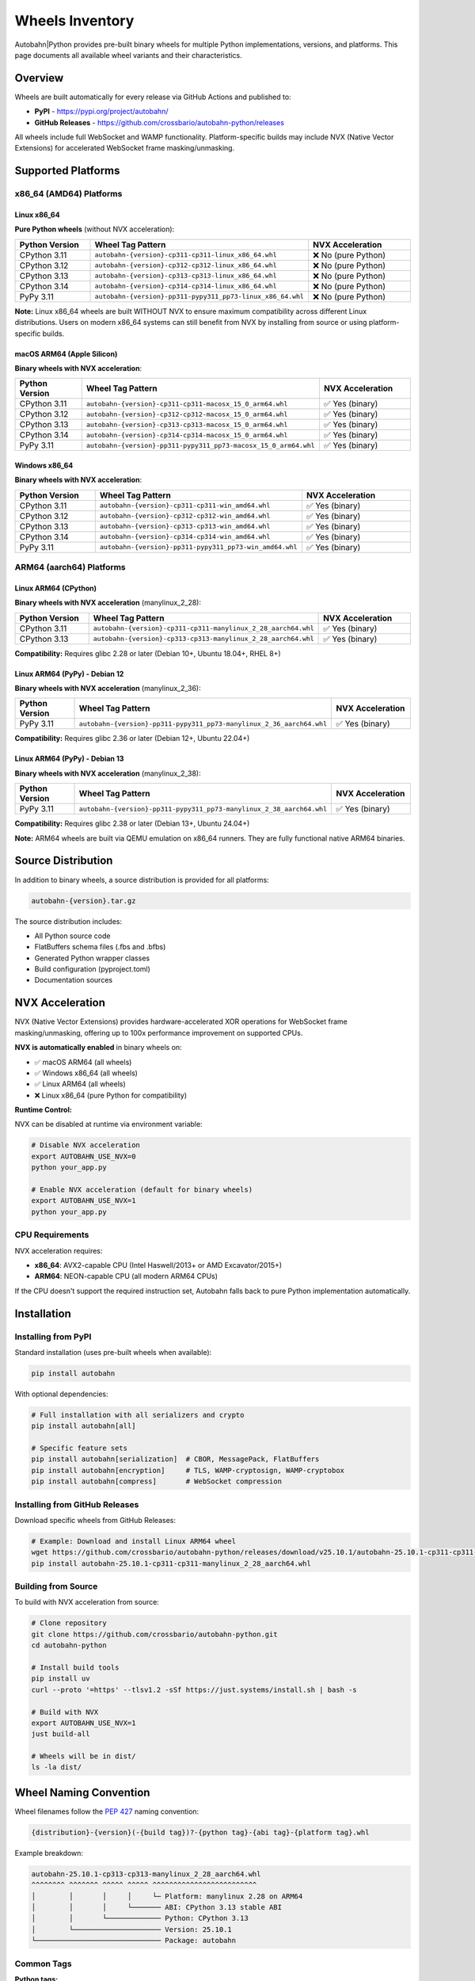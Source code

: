 .. _wheels-inventory:

Wheels Inventory
================

Autobahn|Python provides pre-built binary wheels for multiple Python implementations, versions, and platforms. This page documents all available wheel variants and their characteristics.

Overview
--------

Wheels are built automatically for every release via GitHub Actions and published to:

* **PyPI** - https://pypi.org/project/autobahn/
* **GitHub Releases** - https://github.com/crossbario/autobahn-python/releases

All wheels include full WebSocket and WAMP functionality. Platform-specific builds may include NVX (Native Vector Extensions) for accelerated WebSocket frame masking/unmasking.

Supported Platforms
-------------------

x86_64 (AMD64) Platforms
~~~~~~~~~~~~~~~~~~~~~~~~

Linux x86_64
^^^^^^^^^^^^

**Pure Python wheels** (without NVX acceleration):

.. list-table::
   :header-rows: 1
   :widths: 30 30 40

   * - Python Version
     - Wheel Tag Pattern
     - NVX Acceleration
   * - CPython 3.11
     - ``autobahn-{version}-cp311-cp311-linux_x86_64.whl``
     - ❌ No (pure Python)
   * - CPython 3.12
     - ``autobahn-{version}-cp312-cp312-linux_x86_64.whl``
     - ❌ No (pure Python)
   * - CPython 3.13
     - ``autobahn-{version}-cp313-cp313-linux_x86_64.whl``
     - ❌ No (pure Python)
   * - CPython 3.14
     - ``autobahn-{version}-cp314-cp314-linux_x86_64.whl``
     - ❌ No (pure Python)
   * - PyPy 3.11
     - ``autobahn-{version}-pp311-pypy311_pp73-linux_x86_64.whl``
     - ❌ No (pure Python)

**Note:** Linux x86_64 wheels are built WITHOUT NVX to ensure maximum compatibility across different Linux distributions. Users on modern x86_64 systems can still benefit from NVX by installing from source or using platform-specific builds.

macOS ARM64 (Apple Silicon)
^^^^^^^^^^^^^^^^^^^^^^^^^^^^

**Binary wheels with NVX acceleration**:

.. list-table::
   :header-rows: 1
   :widths: 30 30 40

   * - Python Version
     - Wheel Tag Pattern
     - NVX Acceleration
   * - CPython 3.11
     - ``autobahn-{version}-cp311-cp311-macosx_15_0_arm64.whl``
     - ✅ Yes (binary)
   * - CPython 3.12
     - ``autobahn-{version}-cp312-cp312-macosx_15_0_arm64.whl``
     - ✅ Yes (binary)
   * - CPython 3.13
     - ``autobahn-{version}-cp313-cp313-macosx_15_0_arm64.whl``
     - ✅ Yes (binary)
   * - CPython 3.14
     - ``autobahn-{version}-cp314-cp314-macosx_15_0_arm64.whl``
     - ✅ Yes (binary)
   * - PyPy 3.11
     - ``autobahn-{version}-pp311-pypy311_pp73-macosx_15_0_arm64.whl``
     - ✅ Yes (binary)

Windows x86_64
^^^^^^^^^^^^^^

**Binary wheels with NVX acceleration**:

.. list-table::
   :header-rows: 1
   :widths: 30 30 40

   * - Python Version
     - Wheel Tag Pattern
     - NVX Acceleration
   * - CPython 3.11
     - ``autobahn-{version}-cp311-cp311-win_amd64.whl``
     - ✅ Yes (binary)
   * - CPython 3.12
     - ``autobahn-{version}-cp312-cp312-win_amd64.whl``
     - ✅ Yes (binary)
   * - CPython 3.13
     - ``autobahn-{version}-cp313-cp313-win_amd64.whl``
     - ✅ Yes (binary)
   * - CPython 3.14
     - ``autobahn-{version}-cp314-cp314-win_amd64.whl``
     - ✅ Yes (binary)
   * - PyPy 3.11
     - ``autobahn-{version}-pp311-pypy311_pp73-win_amd64.whl``
     - ✅ Yes (binary)

ARM64 (aarch64) Platforms
~~~~~~~~~~~~~~~~~~~~~~~~~

Linux ARM64 (CPython)
^^^^^^^^^^^^^^^^^^^^^

**Binary wheels with NVX acceleration** (manylinux_2_28):

.. list-table::
   :header-rows: 1
   :widths: 30 35 35

   * - Python Version
     - Wheel Tag Pattern
     - NVX Acceleration
   * - CPython 3.11
     - ``autobahn-{version}-cp311-cp311-manylinux_2_28_aarch64.whl``
     - ✅ Yes (binary)
   * - CPython 3.13
     - ``autobahn-{version}-cp313-cp313-manylinux_2_28_aarch64.whl``
     - ✅ Yes (binary)

**Compatibility:** Requires glibc 2.28 or later (Debian 10+, Ubuntu 18.04+, RHEL 8+)

Linux ARM64 (PyPy) - Debian 12
^^^^^^^^^^^^^^^^^^^^^^^^^^^^^^^

**Binary wheels with NVX acceleration** (manylinux_2_36):

.. list-table::
   :header-rows: 1
   :widths: 30 35 35

   * - Python Version
     - Wheel Tag Pattern
     - NVX Acceleration
   * - PyPy 3.11
     - ``autobahn-{version}-pp311-pypy311_pp73-manylinux_2_36_aarch64.whl``
     - ✅ Yes (binary)

**Compatibility:** Requires glibc 2.36 or later (Debian 12+, Ubuntu 22.04+)

Linux ARM64 (PyPy) - Debian 13
^^^^^^^^^^^^^^^^^^^^^^^^^^^^^^^

**Binary wheels with NVX acceleration** (manylinux_2_38):

.. list-table::
   :header-rows: 1
   :widths: 30 35 35

   * - Python Version
     - Wheel Tag Pattern
     - NVX Acceleration
   * - PyPy 3.11
     - ``autobahn-{version}-pp311-pypy311_pp73-manylinux_2_38_aarch64.whl``
     - ✅ Yes (binary)

**Compatibility:** Requires glibc 2.38 or later (Debian 13+, Ubuntu 24.04+)

**Note:** ARM64 wheels are built via QEMU emulation on x86_64 runners. They are fully functional native ARM64 binaries.

Source Distribution
-------------------

In addition to binary wheels, a source distribution is provided for all platforms:

.. code-block:: text

   autobahn-{version}.tar.gz

The source distribution includes:

* All Python source code
* FlatBuffers schema files (.fbs and .bfbs)
* Generated Python wrapper classes
* Build configuration (pyproject.toml)
* Documentation sources

NVX Acceleration
----------------

NVX (Native Vector Extensions) provides hardware-accelerated XOR operations for WebSocket frame masking/unmasking, offering up to 100x performance improvement on supported CPUs.

**NVX is automatically enabled** in binary wheels on:

* ✅ macOS ARM64 (all wheels)
* ✅ Windows x86_64 (all wheels)
* ✅ Linux ARM64 (all wheels)
* ❌ Linux x86_64 (pure Python for compatibility)

**Runtime Control:**

NVX can be disabled at runtime via environment variable:

.. code-block:: bash

   # Disable NVX acceleration
   export AUTOBAHN_USE_NVX=0
   python your_app.py

   # Enable NVX acceleration (default for binary wheels)
   export AUTOBAHN_USE_NVX=1
   python your_app.py

CPU Requirements
~~~~~~~~~~~~~~~~

NVX acceleration requires:

* **x86_64**: AVX2-capable CPU (Intel Haswell/2013+ or AMD Excavator/2015+)
* **ARM64**: NEON-capable CPU (all modern ARM64 CPUs)

If the CPU doesn't support the required instruction set, Autobahn falls back to pure Python implementation automatically.

Installation
------------

Installing from PyPI
~~~~~~~~~~~~~~~~~~~~

Standard installation (uses pre-built wheels when available):

.. code-block:: bash

   pip install autobahn

With optional dependencies:

.. code-block:: bash

   # Full installation with all serializers and crypto
   pip install autobahn[all]

   # Specific feature sets
   pip install autobahn[serialization]  # CBOR, MessagePack, FlatBuffers
   pip install autobahn[encryption]     # TLS, WAMP-cryptosign, WAMP-cryptobox
   pip install autobahn[compress]       # WebSocket compression

Installing from GitHub Releases
~~~~~~~~~~~~~~~~~~~~~~~~~~~~~~~~

Download specific wheels from GitHub Releases:

.. code-block:: bash

   # Example: Download and install Linux ARM64 wheel
   wget https://github.com/crossbario/autobahn-python/releases/download/v25.10.1/autobahn-25.10.1-cp311-cp311-manylinux_2_28_aarch64.whl
   pip install autobahn-25.10.1-cp311-cp311-manylinux_2_28_aarch64.whl

Building from Source
~~~~~~~~~~~~~~~~~~~~

To build with NVX acceleration from source:

.. code-block:: bash

   # Clone repository
   git clone https://github.com/crossbario/autobahn-python.git
   cd autobahn-python

   # Install build tools
   pip install uv
   curl --proto '=https' --tlsv1.2 -sSf https://just.systems/install.sh | bash -s

   # Build with NVX
   export AUTOBAHN_USE_NVX=1
   just build-all

   # Wheels will be in dist/
   ls -la dist/

Wheel Naming Convention
------------------------

Wheel filenames follow the `PEP 427 <https://peps.python.org/pep-0427/>`_ naming convention:

.. code-block:: text

   {distribution}-{version}(-{build tag})?-{python tag}-{abi tag}-{platform tag}.whl

Example breakdown:

.. code-block:: text

   autobahn-25.10.1-cp313-cp313-manylinux_2_28_aarch64.whl
   ^^^^^^^^ ^^^^^^^ ^^^^^ ^^^^^ ^^^^^^^^^^^^^^^^^^^^^^^^^
   │        │       │     │     └─ Platform: manylinux 2.28 on ARM64
   │        │       │     └─────── ABI: CPython 3.13 stable ABI
   │        │       └───────────── Python: CPython 3.13
   │        └───────────────────── Version: 25.10.1
   └────────────────────────────── Package: autobahn

Common Tags
~~~~~~~~~~~

**Python tags:**

* ``cp311``, ``cp312``, ``cp313``, ``cp314`` - CPython 3.11, 3.12, 3.13, 3.14
* ``pp311`` - PyPy 3.11

**Platform tags:**

* ``linux_x86_64`` - Linux on x86_64 (AMD64)
* ``manylinux_2_28_aarch64`` - Linux on ARM64 with glibc 2.28+
* ``manylinux_2_36_aarch64`` - Linux on ARM64 with glibc 2.36+
* ``manylinux_2_38_aarch64`` - Linux on ARM64 with glibc 2.38+
* ``macosx_15_0_arm64`` - macOS 15+ on Apple Silicon
* ``win_amd64`` - Windows on x86_64

Verifying Wheels
----------------

All wheels are cryptographically signed and can be verified:

.. code-block:: bash

   # Verify wheel integrity
   pip install autobahn --no-deps --dry-run

   # Check wheel metadata
   unzip -l autobahn-25.10.1-cp313-cp313-linux_x86_64.whl | grep -E "\.dist-info"

Source distribution integrity verification reports are included in GitHub Releases.

Build Infrastructure
--------------------

x86_64 Wheels
~~~~~~~~~~~~~

Built on **GitHub-hosted runners** using native compilation:

* **Linux x86_64**: ubuntu-24.04 runners
* **macOS ARM64**: macos-15 runners (Apple Silicon)
* **Windows x86_64**: windows-2022 runners

ARM64 Wheels
~~~~~~~~~~~~

Built via **QEMU emulation** on ubuntu-latest runners using Docker containers:

* **CPython wheels**: Official PyPA manylinux images (quay.io/pypa/manylinux_2_28_aarch64)
* **PyPy wheels**: Custom Debian-based manylinux images with PyPy pre-installed

The ARM64 build process:

1. Set up QEMU user-mode emulation for ARM64
2. Build wheels inside ARM64 Docker containers
3. Repair wheels with auditwheel for manylinux compatibility
4. Upload to PyPI and GitHub Releases

Related Documentation
---------------------

* :ref:`Installation Guide <installation>`
* :ref:`Release Notes <release-notes>`
* `PyPI Package <https://pypi.org/project/autobahn/>`_
* `GitHub Releases <https://github.com/crossbario/autobahn-python/releases>`_
* `PEP 427 - The Wheel Binary Package Format <https://peps.python.org/pep-0427/>`_
* `PEP 600 - Future manylinux Platform Tags <https://peps.python.org/pep-0600/>`_
